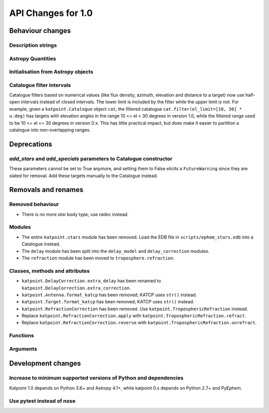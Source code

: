 API Changes for 1.0
===================

Behaviour changes
-----------------

Description strings
~~~~~~~~~~~~~~~~~~~

Astropy Quantities
~~~~~~~~~~~~~~~~~~

Initialisation from Astropy objects
~~~~~~~~~~~~~~~~~~~~~~~~~~~~~~~~~~~

Catalogue filter intervals
~~~~~~~~~~~~~~~~~~~~~~~~~~

Catalogue filters based on numerical values (like flux density, azimuth,
elevation and distance to a target) now use half-open intervals instead of
closed intervals. The lower limit is included by the filter while the upper
limit is not. For example, given a ``katpoint.Catalogue`` object ``cat``, the
filtered catalogue ``cat.filter(el_limit=[10, 30] * u.deg)`` has targets with
elevation angles in the range 10 <= el < 30 degrees in version 1.0, while the
filtered range used to be 10 <= el <= 30 degrees in version 0.x. This has
little practical impact, but does make it easier to partition a catalogue
into non-overlapping ranges.

Deprecations
------------

*add_stars* and *add_specials* parameters to Catalogue constructor
~~~~~~~~~~~~~~~~~~~~~~~~~~~~~~~~~~~~~~~~~~~~~~~~~~~~~~~~~~~~~~~~~~

These parameters cannot be set to True anymore, and setting them to False
elicits a ``FutureWarning`` since they are slated for removal. Add these
targets manually to the Catalogue instead.

Removals and renames
--------------------

Removed behaviour
~~~~~~~~~~~~~~~~~

- There is no more *star* body type; use *radec* instead.

Modules
~~~~~~~

- The entire ``katpoint.stars`` module has been removed. Load the EDB file in
  ``scripts/ephem_stars.edb`` into a Catalogue instead.
- The ``delay`` module has been split into the ``delay_model`` and
  ``delay_correction`` modules.
- The ``refraction`` module has been moved to ``troposphere.refraction``.

Classes, methods and attributes
~~~~~~~~~~~~~~~~~~~~~~~~~~~~~~~

- ``katpoint.DelayCorrection.extra_delay`` has been renamed to
  ``katpoint.DelayCorrection.extra_correction``.
- ``katpoint.Antenna.format_katcp`` has been removed; KATCP uses ``str()`` instead.
- ``katpoint.Target.format_katcp`` has been removed; KATCP uses ``str()`` instead.
- ``katpoint.RefractionCorrection`` has been removed.
  Use ``katpoint.TroposphericRefraction`` instead.
- Replace ``katpoint.RefractionCorrection.apply`` with
  ``katpoint.TroposphericRefraction.refract``.
- Replace ``katpoint.RefractionCorrection.reverse`` with
  ``katpoint.TroposphericRefraction.unrefract``.

Functions
~~~~~~~~~

Arguments
~~~~~~~~~

Development changes
-------------------

Increase to minimum supported versions of Python and dependencies
~~~~~~~~~~~~~~~~~~~~~~~~~~~~~~~~~~~~~~~~~~~~~~~~~~~~~~~~~~~~~~~~~

Katpoint 1.0 depends on Python 3.6+ and Astropy 4.1+, while katpoint 0.x depends
on Python 2.7+ and PyEphem.

Use pytest instead of nose
~~~~~~~~~~~~~~~~~~~~~~~~~~
